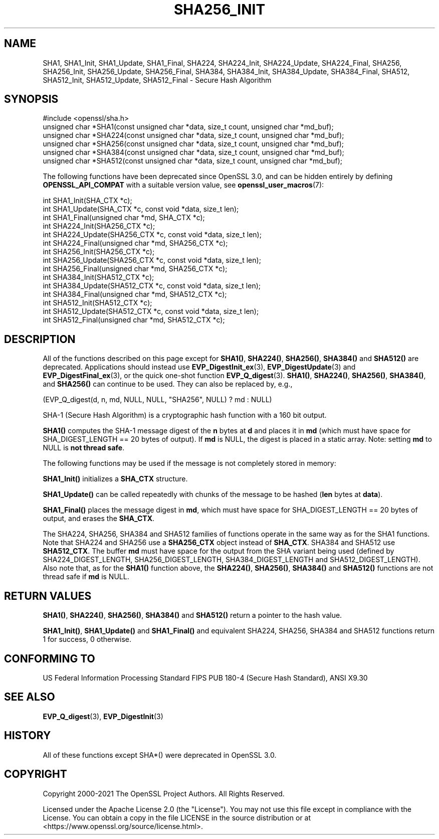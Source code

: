 .\" -*- mode: troff; coding: utf-8 -*-
.\" Automatically generated by Pod::Man 5.01 (Pod::Simple 3.43)
.\"
.\" Standard preamble:
.\" ========================================================================
.de Sp \" Vertical space (when we can't use .PP)
.if t .sp .5v
.if n .sp
..
.de Vb \" Begin verbatim text
.ft CW
.nf
.ne \\$1
..
.de Ve \" End verbatim text
.ft R
.fi
..
.\" \*(C` and \*(C' are quotes in nroff, nothing in troff, for use with C<>.
.ie n \{\
.    ds C` ""
.    ds C' ""
'br\}
.el\{\
.    ds C`
.    ds C'
'br\}
.\"
.\" Escape single quotes in literal strings from groff's Unicode transform.
.ie \n(.g .ds Aq \(aq
.el       .ds Aq '
.\"
.\" If the F register is >0, we'll generate index entries on stderr for
.\" titles (.TH), headers (.SH), subsections (.SS), items (.Ip), and index
.\" entries marked with X<> in POD.  Of course, you'll have to process the
.\" output yourself in some meaningful fashion.
.\"
.\" Avoid warning from groff about undefined register 'F'.
.de IX
..
.nr rF 0
.if \n(.g .if rF .nr rF 1
.if (\n(rF:(\n(.g==0)) \{\
.    if \nF \{\
.        de IX
.        tm Index:\\$1\t\\n%\t"\\$2"
..
.        if !\nF==2 \{\
.            nr % 0
.            nr F 2
.        \}
.    \}
.\}
.rr rF
.\" ========================================================================
.\"
.IX Title "SHA256_INIT 3ossl"
.TH SHA256_INIT 3ossl 2024-09-03 3.3.2 OpenSSL
.\" For nroff, turn off justification.  Always turn off hyphenation; it makes
.\" way too many mistakes in technical documents.
.if n .ad l
.nh
.SH NAME
SHA1, SHA1_Init, SHA1_Update, SHA1_Final, SHA224, SHA224_Init, SHA224_Update,
SHA224_Final, SHA256, SHA256_Init, SHA256_Update, SHA256_Final, SHA384,
SHA384_Init, SHA384_Update, SHA384_Final, SHA512, SHA512_Init, SHA512_Update,
SHA512_Final \- Secure Hash Algorithm
.SH SYNOPSIS
.IX Header "SYNOPSIS"
.Vb 1
\& #include <openssl/sha.h>
\&
\& unsigned char *SHA1(const unsigned char *data, size_t count, unsigned char *md_buf);
\& unsigned char *SHA224(const unsigned char *data, size_t count, unsigned char *md_buf);
\& unsigned char *SHA256(const unsigned char *data, size_t count, unsigned char *md_buf);
\& unsigned char *SHA384(const unsigned char *data, size_t count, unsigned char *md_buf);
\& unsigned char *SHA512(const unsigned char *data, size_t count, unsigned char *md_buf);
.Ve
.PP
The following functions have been deprecated since OpenSSL 3.0, and can be
hidden entirely by defining \fBOPENSSL_API_COMPAT\fR with a suitable version value,
see \fBopenssl_user_macros\fR\|(7):
.PP
.Vb 3
\& int SHA1_Init(SHA_CTX *c);
\& int SHA1_Update(SHA_CTX *c, const void *data, size_t len);
\& int SHA1_Final(unsigned char *md, SHA_CTX *c);
\&
\& int SHA224_Init(SHA256_CTX *c);
\& int SHA224_Update(SHA256_CTX *c, const void *data, size_t len);
\& int SHA224_Final(unsigned char *md, SHA256_CTX *c);
\&
\& int SHA256_Init(SHA256_CTX *c);
\& int SHA256_Update(SHA256_CTX *c, const void *data, size_t len);
\& int SHA256_Final(unsigned char *md, SHA256_CTX *c);
\&
\& int SHA384_Init(SHA512_CTX *c);
\& int SHA384_Update(SHA512_CTX *c, const void *data, size_t len);
\& int SHA384_Final(unsigned char *md, SHA512_CTX *c);
\&
\& int SHA512_Init(SHA512_CTX *c);
\& int SHA512_Update(SHA512_CTX *c, const void *data, size_t len);
\& int SHA512_Final(unsigned char *md, SHA512_CTX *c);
.Ve
.SH DESCRIPTION
.IX Header "DESCRIPTION"
All of the functions described on this page
except for \fBSHA1()\fR, \fBSHA224()\fR, \fBSHA256()\fR, \fBSHA384()\fR and \fBSHA512()\fR are deprecated.
Applications should instead use \fBEVP_DigestInit_ex\fR\|(3), \fBEVP_DigestUpdate\fR\|(3)
and \fBEVP_DigestFinal_ex\fR\|(3), or the quick one-shot function \fBEVP_Q_digest\fR\|(3).
\&\fBSHA1()\fR, \fBSHA224()\fR, \fBSHA256()\fR, \fBSHA384()\fR, and \fBSHA256()\fR
can continue to be used. They can also be replaced by, e.g.,
.PP
.Vb 1
\&    (EVP_Q_digest(d, n, md, NULL, NULL, "SHA256", NULL) ? md : NULL)
.Ve
.PP
SHA\-1 (Secure Hash Algorithm) is a cryptographic hash function with a
160 bit output.
.PP
\&\fBSHA1()\fR computes the SHA\-1 message digest of the \fBn\fR
bytes at \fBd\fR and places it in \fBmd\fR (which must have space for
SHA_DIGEST_LENGTH == 20 bytes of output). If \fBmd\fR is NULL, the digest
is placed in a static array. Note: setting \fBmd\fR to NULL is \fBnot thread safe\fR.
.PP
The following functions may be used if the message is not completely
stored in memory:
.PP
\&\fBSHA1_Init()\fR initializes a \fBSHA_CTX\fR structure.
.PP
\&\fBSHA1_Update()\fR can be called repeatedly with chunks of the message to
be hashed (\fBlen\fR bytes at \fBdata\fR).
.PP
\&\fBSHA1_Final()\fR places the message digest in \fBmd\fR, which must have space
for SHA_DIGEST_LENGTH == 20 bytes of output, and erases the \fBSHA_CTX\fR.
.PP
The SHA224, SHA256, SHA384 and SHA512 families of functions operate in the
same way as for the SHA1 functions. Note that SHA224 and SHA256 use a
\&\fBSHA256_CTX\fR object instead of \fBSHA_CTX\fR. SHA384 and SHA512 use \fBSHA512_CTX\fR.
The buffer \fBmd\fR must have space for the output from the SHA variant being used
(defined by SHA224_DIGEST_LENGTH, SHA256_DIGEST_LENGTH, SHA384_DIGEST_LENGTH and
SHA512_DIGEST_LENGTH). Also note that, as for the \fBSHA1()\fR function above, the
\&\fBSHA224()\fR, \fBSHA256()\fR, \fBSHA384()\fR and \fBSHA512()\fR functions are not thread safe if
\&\fBmd\fR is NULL.
.SH "RETURN VALUES"
.IX Header "RETURN VALUES"
\&\fBSHA1()\fR, \fBSHA224()\fR, \fBSHA256()\fR, \fBSHA384()\fR and \fBSHA512()\fR return a pointer to the hash
value.
.PP
\&\fBSHA1_Init()\fR, \fBSHA1_Update()\fR and \fBSHA1_Final()\fR and equivalent SHA224, SHA256,
SHA384 and SHA512 functions return 1 for success, 0 otherwise.
.SH "CONFORMING TO"
.IX Header "CONFORMING TO"
US Federal Information Processing Standard FIPS PUB 180\-4 (Secure Hash
Standard),
ANSI X9.30
.SH "SEE ALSO"
.IX Header "SEE ALSO"
\&\fBEVP_Q_digest\fR\|(3),
\&\fBEVP_DigestInit\fR\|(3)
.SH HISTORY
.IX Header "HISTORY"
All of these functions except SHA*() were deprecated in OpenSSL 3.0.
.SH COPYRIGHT
.IX Header "COPYRIGHT"
Copyright 2000\-2021 The OpenSSL Project Authors. All Rights Reserved.
.PP
Licensed under the Apache License 2.0 (the "License").  You may not use
this file except in compliance with the License.  You can obtain a copy
in the file LICENSE in the source distribution or at
<https://www.openssl.org/source/license.html>.

